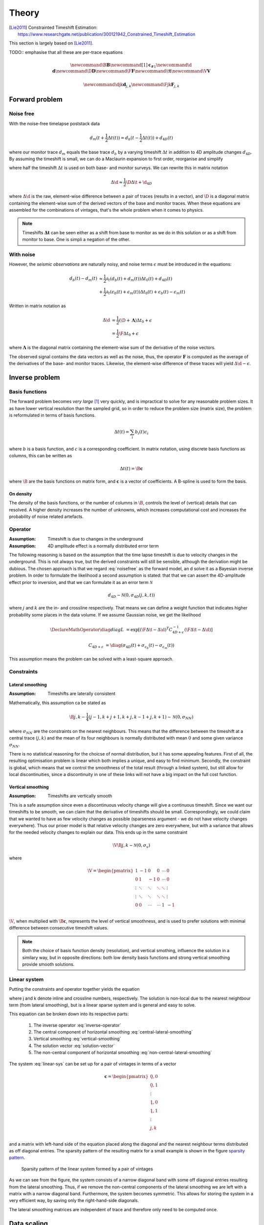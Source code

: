 ******
Theory
******

.. [Lie2011] Constrainted Timeshift Estimation: https://www.researchgate.net/publication/300121942_Constrained_Timeshift_Estimation

This section is largely based on [Lie2011]_.

TODO:: emphasise that all these are per-trace equations

.. latex newcommand works across math blocks, so define some useful,
.. much-needed macros
.. math::

    \newcommand{\B}{\mathbf{B}}
    \newcommand{\c}[1]{\mathbf{c}_{#1}}
    \newcommand{\d}{\mathbf{d}}
    \newcommand{\D}{\mathbf{D}}
    \newcommand{\F}{\mathbf{F}}
    \newcommand{\t}{\mathbf{t}}
    \newcommand{\V}{\mathbf{V}}

    \newcommand{\djk}{\mathbf{d}_{j,k}}
    \newcommand{\Fjk}{\mathbf{F}_{j,k}}

Forward problem
===============

Noise free
----------

With the noise-free timelapse poststack data

.. math::

       d_m (t + \frac{1}{2} \Delta t (t))
     = d_b (t - \frac{1}{2} \Delta t (t)) + d_{4D}(t)

where our monitor trace :math:`d_{m}` equals the base trace :math:`d_{b}` by a
varying timeshift :math:`\Delta t` in addition to 4D amplitude changes
:math:`d_{4D}`. By assuming the timeshift is small, we can do a Maclaurin
expansion to first order, reorganise and simplify

.. math::
    :label: noisefree

    d_b(t) - d_m(t)
    \approx
    \frac{1}{2} \partial_{t} (d_{b}(t) + d_{m}(t)) \Delta t(t) + d_{4D}(t)

where half the timeshift :math:`\Delta t` is used on both base- and monitor
surveys. We can rewrite this in matrix notation

.. math::

    \Delta \d
    \approx
    \frac{1}{2} \D \Delta \t + \d_{4D}

where :math:`\Delta \d` is the raw, element-wise difference between a pair of
traces (results in a vector), and :math:`\D` is a diagonal matrix containing
the element-wise sum of the derived vectors of the base and monitor traces.
When these equations are assembled for the combinations of vintages, that's the
whole problem when it comes to physics.

.. note::

    Timeshifts :math:`\mathbf{\Delta t}` can be seen either as a shift from base
    to monitor as we do in this solution or as a shift from monitor to base. One
    is simpli a negation of the other.


With noise
----------

However, the *seismic observations* are naturally noisy, and noise terms
:math:`\epsilon` must be introduced in the equations:

.. math::

    d_b(t) - d_m(t)
    & \approx
      \frac{1}{2} \partial_t (d_b(t) + d_m(t)) \Delta t_0(t)
      + d_{4D}(t) \\
    & + \frac{1}{2} \partial_t (\epsilon_b(t) + \epsilon_m(t)) \Delta t_0(t)
      + \epsilon_b(t) - \epsilon_m(t)

Written in matrix notation as

.. math::

    \Delta \d
    &= \frac{1}{2} (\D + \mathbf{\Lambda}) \Delta t_0 + \epsilon \\
    &= \frac{1}{2} \F \Delta t_0 + \epsilon

where :math:`\mathbf{\Lambda}` is the diagonal matrix containing the
element-wise sum of the derivative of the noise vectors.

The observed signal contains the data vectors as well as the noise, thus, the
operator :math:`\mathbf{F}` is computed as the average of the derivatives of
the base- and monitor traces. Likewise, the element-wise difference of these
traces will yield :math:`\Delta \d - \epsilon`.

Inverse problem
===============

Basis functions
---------------

The forward problem becomes *very large* [#f1]_ very quickly, and is
impractical to solve for any reasonable problem sizes. It as have lower
vertical resolution than the sampled grid, so in order to reduce the problem
size (matrix size), the problem is reformulated in terms of basis functions.

.. math::

    \Delta t(t) = \sum_i b_i(t) c_i

where :math:`b` is a basis function, and :math:`c` is a corresponding
coefficient. In matrix notation, using discrete basis functions as columns,
this can be written as

.. math::

    \Delta t(t) = \B \mathbf{c}

where :math:`\B` are the basis functions on matrix form, and :math:`\mathbf{c}`
is a vector of coefficients. A B-spline is used to form the basis.

On density
~~~~~~~~~~

The density of the basis functions, or the number of columns in :math:`\B`,
controls the level of (vertical) details that can resolved.  A higher density
increases the number of unknowns, which increases computational cost and
increases the probability of noise related artefacts.

Operator
--------

:Assumption: Timeshift is due to changes in the underground
:Assumption: 4D amplitude effect is a normally distributed error term

The following reasoning is based on the assumption that the time lapse
timeshift is due to velocity changes in the underground. This is not always
true, but the derived constraints will still be sensible, although the
derivation might be dubious. The chosen approach is that we regard
:eq:`noisefree` as the forward model, an d solve it as a Bayesian inverse
problem. In order to formulate the likelihood a second assumption is stated:
that that we can assert the 4D-amplitude effect prior to inversion, and that we
can formulate it as an error term :math:`\mathcal{N}`

.. math::

    d_{4D} \sim \mathcal{N}(0, \sigma_{4D}(j,k,t))

where :math:`j` and :math:`k` are the in- and crossline respectively. That
means we can define a weight function that indicates higher probability some
places in the data volume. If we assume Gaussian noise, we get the likelihood

.. math::

    \DeclareMathOperator{\diag}{diag}
    L &= \exp[
            (\F \Delta \t - \Delta \d)^T
            C^{-1}_{4D + \epsilon}
            (\F \Delta \t - \Delta \d)
        ]

    C_{4D + \epsilon} &=
        \diag
        (\sigma_{4D}(t) +
        \sigma_{\epsilon_b}(t) - \sigma_{\epsilon_m}(t))

This assumption means the problem can be solved with a least-square approach.

Constraints
-----------

Lateral smoothing
~~~~~~~~~~~~~~~~~

:Assumption: Timeshifts are laterally consistent

Mathematically, this assumption ca be stated as

.. math::

    \B \c{j,k} - \frac{1}{4}(
        \c{j-1,k} +
        \c{j+1,k} +
        \c{j,k-1} +
        \c{j,k+1} )
    \sim
    \mathcal{N}(0, \sigma_{NN})

where :math:`\sigma_{NN}` are the constraints on the nearest neighbours. This
means that the difference between the timeshift at a central trace
:math:`(j,k)` and the mean of its four neighbours is normally distributed with
mean :math:`0` and some given variance :math:`\sigma_{NN}`.

There is no statistical reasoning for the choicse of normal distribution, but
it has some appealing features. First of all, the resulting optimisation
problem is linear which both implies a unique, and easy to find minimum.
Secondly, the constraint is global, which means that we control the smoothness
of the total result (through a linked system), but still allow for local
discontinuities, since a discontinuity in one of these links will not have a
big impact on the full cost function.

Vertical smoothing
~~~~~~~~~~~~~~~~~~

:Assumption: Timeshifts are vertically smooth

This is a safe assumption since even a discontinuous velocity change will give
a continuous timeshift. Since we want our timeshifts to be smooth, we can claim
that the derivative of timeshifts should be small. Correspondingly, we could
claim that we wanted to have as few velocity changes as possible (sparseness
argument - we do not have velocity changes everywhere). Thus our prioer model
is that relative velocity changes are zero everywhere, but with a variance that
allows for the needed velocity changes to explain our data. This ends up in the
same constraint

.. math::

    \V \B \c{j,k} \sim \mathcal{N}(0, \sigma_{v})

where

.. math::

    \V = \begin{pmatrix}
            1      &  -1    &  0     & 0      & \cdots &  0     \\
            0      &   1    & -1     & 0      & \cdots &  0     \\
            \vdots & \ddots & \ddots & \ddots & \ddots & \vdots \\
            \vdots & \ddots & \ddots & \ddots & \ddots & \vdots \\
            0      &   0    & \cdots & \cdots &  1     & -1     \\
         \end{pmatrix}

:math:`\V`, when multiplied with :math:`\B \mathbf{c}`, represents the level of
vertical smoothness, and is used to prefer solutions with minimal difference
between consecutive timeshift values.

.. note::

    Both the choice of basis function density (resolution), and vertical
    smothing, influence the solution in a similary way, but in opposite
    directions: both low density basis functions and strong vertical smoothing
    provide smooth solutions.

Linear system
-------------

Putting the constraints and operator together yields the equation

.. math::
    :label: linear-sys

    [
          (\Fjk \B)^T \frac{1}{\sigma_{\epsilon}} (\Fjk \B)
        + \B^T \frac{1}{\sigma_{NN}} \B
        + \B^T \V^T \frac{1}{\sigma_{v}} \V \B
    ] \c{j,k} \\
    =
          (\Fjk \B)^T \frac{1}{\sigma_{\epsilon}} \Delta \djk
        + \B^T \frac{1}{4 \sigma_{NN}} \B
          (\c{j-1,k} + \c{j+1,k} + \c{j,k-1} + \c{j,k+1})

where j and k denote inline and crossline numbers, respectively.  The solution
is non-local due to the nearest neightbour term (from lateral smoothing), but
is a linear sparse system and is general and easy to solve.

This equation can be broken down into its respective parts:

    1. The inverse operator :eq:`inverse-operator`
    2. The central component of horizontal smoothing
       :eq:`central-lateral-smoothing`
    3. Vertical smoothing :eq:`vertical-smoothing`
    4. The solution vector :eq:`solution-vector`
    5. The non-central component of horizontal smoothing
       :eq:`non-central-lateral-smoothing`


.. math::
    :label: inverse-operator

    (\Fjk \B)^T \frac{1}{\sigma_{\epsilon}} (\Fjk \B)

.. math::
    :label: central-lateral-smoothing

    \B^T \frac{1}{\sigma_{NN}} \B

.. math::
    :label: vertical-smoothing

    \B^T \V^T \frac{1}{\sigma_{v}} \V \B

.. math::
    :label: solution-vector

    (\F \B)^T \frac{1}{\sigma_{\epsilon}} \Delta \djk

.. math::
    :label: non-central-lateral-smoothing

    \B^T
    \frac{1}{4 \sigma_{NN}} \B
    (\c{j-1,k} + \c{j+1,k} + \c{j,k-1} + \c{j,k+1})


The system :eq:`linear-sys` can be set up for a pair of vintages in terms of a
vector

.. math::

    \mathbf{c} = \begin{pmatrix}
                    \c{0,0}          \\
                    \c{0,1}          \\
                    \vdots           \\
                    \c{1,0}          \\
                    \c{1,1}          \\
                    \vdots           \\
                    \c{j,k}          \\
                 \end{pmatrix}


and a matrix with left-hand side of the equation placed along the diagonal and
the nearest neighbour terms distributed as off diagonal entries. The sparsity
pattern of the resulting matrix for a small example is shown in the figure
`sparsity pattern`_.

.. _`sparsity pattern`:
.. figure:: vintage_pair_sparsity_pattern.png

    Sparsity pattern of the linear system formed by a pair of vintages

As we can see from the figure, the system consists of a narrow diagonal band
with some off diagonal entries resulting from the lateral smoothing. Thus, if
we remove the non-central components of the lateral smoothing we are left with
a matrix with a narrow diagonal band. Furthermore, the system becomes
symmetric. This allows for storing the system in a very efficient way, by
saving only the right-hand-side diagonals.

The lateral smoothing matrices are independent of trace and therefore only need
to be computed once.

Data scaling
============

The scaling of the system :eq:`linear-sys` is important. If we add the
constraint operator, :math:`\mathbf{\Gamma}`, and if the data were scaled by a
constant :math:`\gamma`, we would get

.. math::

    (\gamma \F^T) \Delta (\gamma \d)
    = (\gamma \F^T) (\gamma \F)
      \Delta \t + \mathbf{\Gamma}

as the operator :math:`\mathbf{F}` is proportional to the data
:math:`\mathbf{d}`. Dividing by :math:`\gamma^{2}` gives

.. math::

      \F^T \Delta \d
    = \F^T \F \Delta \t
    + \frac{\mathbf{\Gamma}}{\gamma^2}

This shows that the scaling of the data influences the strength of the
regularisation :math:`\mathbf{\Gamma}`. Bearing in mind that seismic may be
scaled randomly, an automatic scaling is necessary to keep comparable
constraints.

4D correction
=============

To account for the effects of the timeshift on the noise we set

.. math:: \Delta t = \Delta t_0 + \Delta t_c

where :math:`\Delta t_c` is a correction factor. We would like

.. math::

    \Delta \d = \D \Delta t + \epsilon
              = \D (\Delta t_0 + t_c) + \epsilon

leading to

.. math:: \Delta d - \D \Delta t_0 = \D \Delta t_c + \epsilon

If we assume the operator :math:`\F = (\D + \mathbf{\Lambda})` to be
sufficiently close to the operator :math:`\D`, we can approximate this:

.. math:: \Delta \d - \F \Delta t_0 = \F \Delta t_c + \epsilon

:math:`\Delta t_0` is estimated by solving the linear system from
:eq:`linear-sys`, and the correction is later estimated with this equation. In
practice, this means adding a correction term and running a few iterations of a
linear solver.

Multi-vintage handling
======================

For the difference between two vintages :math:`p` and :math:`q`, we have

.. math:: \Delta \d_{p,q} = \F_{p,q} \Delta t_p + \epsilon

For more than two vintages, in this example 3, we have the system

.. math::

    \begin{pmatrix}
        \F_{1,2} & 0        & 0         \\
        0        & \F_{2,3} & 0         \\
        0        & 0        & \F_{1,3}  \\
    \end{pmatrix}
    \begin{pmatrix}
        \Delta \t_1 \\
        \Delta \t_2 \\
        \Delta \t_3 \\
    \end{pmatrix}
    =
    \begin{pmatrix}
        \Delta \d_{1,2} \\
        \Delta \d_{2,3} \\
        \Delta \d_{1,3} \\
    \end{pmatrix}

These sub systems are not independent, and in particular we have that
:math:`\Delta t_3 = \Delta t_1 + \Delta t_2`, meaning we can simplify the system.

.. math::

    \begin{pmatrix}
        \F_{1,2} & 0        \\
        0        & \F_{2,3} \\
        \F_{1,3} & \F_{1,3} \\
    \end{pmatrix}
    \begin{pmatrix}
        \Delta \t_1 \\
        \Delta \t_2 \\
    \end{pmatrix}
    =
    \begin{pmatrix}
        \Delta \d_{1,2} \\
        \Delta \d_{2,3} \\
        \Delta \d_{1,3} \\
    \end{pmatrix}

This new system is over-determined with one degree of freedom less. It still
keeps the general structure of the system, so while it does not preserve the
same constraints, they are sufficiently close to those of the two-vintage case.
This system is *very* sparse.

.. rubric:: Footnotes

.. [#f1] Three 400MB surveys yields a system of n million variables
